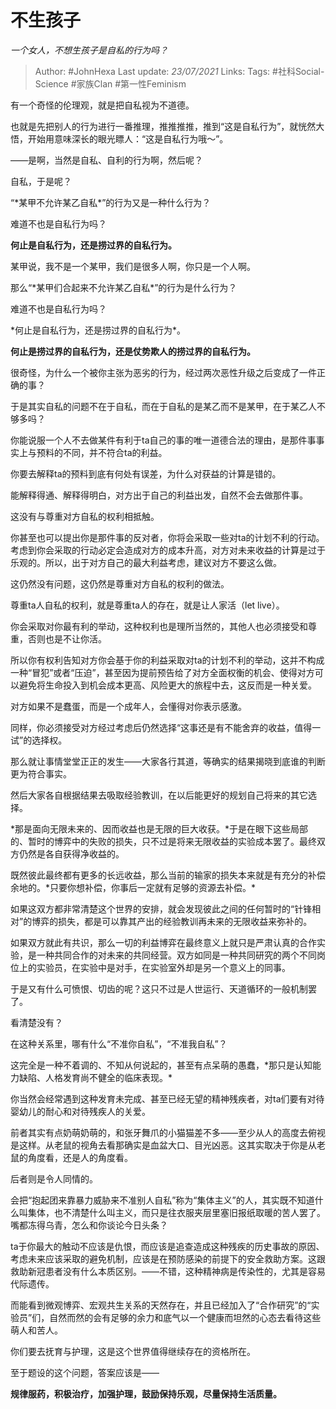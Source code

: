 * 不生孩子
  :PROPERTIES:
  :CUSTOM_ID: 不生孩子
  :END:

/一个女人，不想生孩子是自私的行为吗？/

#+BEGIN_QUOTE
  Author: #JohnHexa Last update: /23/07/2021/ Links: Tags:
  #社科Social-Science #家族Clan #第一性Feminism
#+END_QUOTE

有一个奇怪的伦理观，就是把自私视为不道德。

也就是先把别人的行为进行一番推理，推推推推，推到“这是自私行为”，就恍然大悟，开始用意味深长的眼光瞟人：“这是自私行为哦～”。

------是啊，当然是自私、自利的行为啊，然后呢？

自私，于是呢？

“*某甲不允许某乙自私*”的行为又是一种什么行为？

难道不也是自私行为吗？

*何止是自私行为，还是捞过界的自私行为。*

某甲说，我不是一个某甲，我们是很多人啊，你只是一个人啊。

那么“*某甲们合起来不允许某乙自私*”的行为是什么行为？

难道不也是自私行为吗？

*何止是自私行为，还是捞过界的自私行为*。

*何止是捞过界的自私行为，还是仗势欺人的捞过界的自私行为。*

很奇怪，为什么一个被你主张为恶劣的行为，经过两次恶性升级之后变成了一件正确的事？

于是其实自私的问题不在于自私，而在于自私的是某乙而不是某甲，在于某乙人不够多吗？

你能说服一个人不去做某件有利于ta自己的事的唯一道德合法的理由，是那件事事实上与预料的不同，并不符合ta的利益。

你要去解释ta的预料到底有何处有误差，为什么对获益的计算是错的。

能解释得通、解释得明白，对方出于自己的利益出发，自然不会去做那件事。

这没有与尊重对方自私的权利相抵触。

你甚至也可以提出你是那件事的反对者，你将会采取一些对ta的计划不利的行动。考虑到你会采取的行动必定会造成对方的成本升高，对方对未来收益的计算是过于乐观的。所以，出于对方自己的最大利益考虑，建议对方不要这么做。

这仍然没有问题，这仍然是尊重对方自私的权利的做法。

尊重ta人自私的权利，就是尊重ta人的存在，就是让人家活（let live）。

你会采取对你最有利的举动，这种权利也是理所当然的，其他人也必须接受和尊重，否则也是不让你活。

所以你有权利告知对方你会基于你的利益采取对ta的计划不利的举动，这并不构成一种“冒犯”或者“压迫”，甚至因为提前预告给了对方全面权衡的机会、使得对方可以避免将生命投入到机会成本更高、风险更大的旅程中去，这反而是一种关爱。

对方如果不是蠢蛋，而是一个成年人，会懂得对你表示感激。

同样，你必须接受对方经过考虑后仍然选择“这事还是有不能舍弃的收益，值得一试”的选择权。

那么就让事情堂堂正正的发生------大家各行其道，等确实的结果揭晓到底谁的判断更为符合事实。

然后大家各自根据结果去吸取经验教训，在以后能更好的规划自己将来的其它选择。

*那是面向无限未来的、因而收益也是无限的巨大收获。*于是在眼下这些局部的、暂时的博弈中的失败的损失，只不过是将来无限收益的实验成本罢了。最终双方仍然是各自获得净收益的。

既然彼此最终都有更多的长远收益，那么当前的输家的损失本来就是有充分的补偿余地的。*只要你想补偿，你事后一定就有足够的资源去补偿。*

如果这双方都非常清楚这个世界的安排，就会发现彼此之间的任何暂时的“针锋相对”的博弈的损失，都是可以靠其产出的经验教训再未来的无限收益来弥补的。

如果双方就此有共识，那么一切的利益博弈在最终意义上就只是严肃认真的合作实验，是一种共同合作的对未来的共同经营。双方如同是一种共同研究的两个不同岗位上的实验员，在实验中是对手，在实验室外却是另一个意义上的同事。

于是又有什么可愤恨、切齿的呢？这只不过是人世运行、天道循环的一般机制罢了。

看清楚没有？

在这种关系里，哪有什么“不准你自私”，“不准我自私”？

这完全是一种不着调的、不知从何说起的，甚至有点呆萌的愚蠢，*那只是认知能力缺陷、人格发育尚不健全的临床表现。*

你当然会经常遇到这种发育未完成、甚至已经无望的精神残疾者，对ta们要有对待婴幼儿的耐心和对待残疾人的关爱。

前者其实有点奶萌奶萌的，和张牙舞爪的小猫猫差不多------至少从人的高度去俯视是这样。从老鼠的视角去看那确实是血盆大口、目光凶恶。这其实取决于你是从老鼠的角度看，还是人的角度看。

后者则是令人同情的。

会把“抱起团来靠暴力威胁来不准别人自私”称为“集体主义”的人，其实既不知道什么叫集体，也不清楚什么叫主义，而只是往衣服夹层里塞旧报纸取暖的苦人罢了。嘴都冻得乌青，怎么和你谈论今日头条？

ta于你最大的触动不应该是仇恨，而应该是追查造成这种残疾的历史事故的原因、考虑未来应该采取的避免机制，应该是在预防感染的前提下的安全救助方案。这跟救助新冠患者没有什么本质区别。------不错，这种精神病是传染性的，尤其是容易代际遗传。

而能看到微观博弈、宏观共生关系的天然存在，并且已经加入了“合作研究”的“实验员”们，自然而然的会有足够的余力和底气以一个健康而坦然的心态去看待这些萌人和苦人。

你们要去抚育与护理，这是这个世界值得继续存在的资格所在。

至于题设的这个问题，答案应该是------

*规律服药，积极治疗，加强护理，鼓励保持乐观，尽量保持生活质量。*
